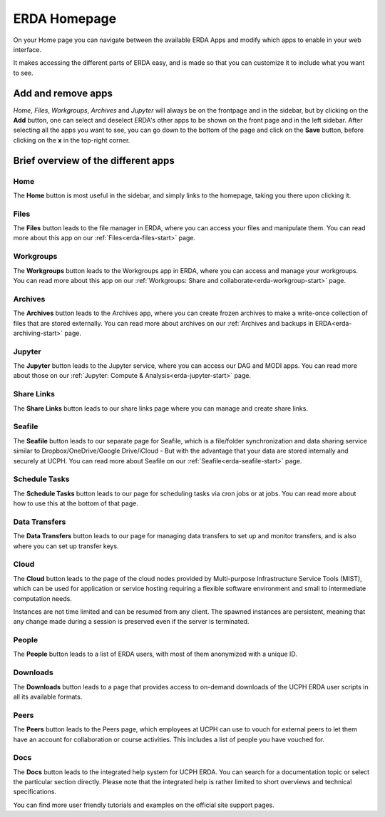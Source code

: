 .. _erda-homepage-start:

=============
ERDA Homepage
=============

On your Home page you can navigate between the available ERDA Apps and modify which apps to enable in your web interface.

It makes accessing the different parts of ERDA easy, and is made so that you can customize it to include what you want to see.

.. _erda-homepage-addbutton:

Add and remove apps
-------------------

*Home*, *Files*, *Workgroups*, *Archives* and *Jupyter* will always be on the frontpage and in the sidebar, but by clicking on the **Add** button, one can select and deselect ERDA's other apps to be shown on the front page and in the left sidebar.
After selecting all the apps you want to see, you can go down to the bottom of the page and click on the **Save** button, before clicking on the **x** in the top-right corner.

.. image:: /images/homepage/homepage-mainmenu.png


.. _erda-homepage-apps:

Brief overview of the different apps
------------------------------------

Home
++++

The **Home** button is most useful in the sidebar, and simply links to the homepage, taking you there upon clicking it.


Files
+++++

The **Files** button leads to the file manager in ERDA, where you can access your files and manipulate them.
You can read more about this app on our :ref:`Files<erda-files-start>` page.


Workgroups
++++++++++

The **Workgroups** button leads to the Workgroups app in ERDA, where you can access and manage your workgroups.
You can read more about this app on our :ref:`Workgroups: Share and collaborate<erda-workgroup-start>` page.


Archives
++++++++

The **Archives** button leads to the Archives app, where you can create frozen archives to make a write-once collection of files that are stored externally.
You can read more about archives on our :ref:`Archives and backups in ERDA<erda-archiving-start>` page.


Jupyter
+++++++

The **Jupyter** button leads to the Jupyter service, where you can access our DAG and MODI apps.
You can read more about those on our :ref:`Jupyter: Compute & Analysis<erda-jupyter-start>` page.


Share Links
+++++++++++

The **Share Links** button leads to our share links page where you can manage and create share links.


Seafile
+++++++

The **Seafile** button leads to our separate page for Seafile, which is a file/folder synchronization and data sharing service similar to Dropbox/OneDrive/Google Drive/iCloud - But with the advantage that your data are stored internally and securely at UCPH.
You can read more about Seafile on our :ref:`Seafile<erda-seafile-start>` page.


Schedule Tasks
++++++++++++++

The **Schedule Tasks** button leads to our page for scheduling tasks via cron jobs or at jobs.
You can read more about how to use this at the bottom of that page.


Data Transfers
++++++++++++++

The **Data Transfers** button leads to our page for managing data transfers to set up and monitor transfers, and is also where you can set up transfer keys.


Cloud
+++++

The **Cloud** button leads to the page of the cloud nodes provided by Multi-purpose Infrastructure Service Tools (MIST), which can be used for application or service hosting requiring a flexible software environment and small to intermediate computation needs.

Instances are not time limited and can be resumed from any client. The spawned instances are persistent, meaning that any change made during a session is preserved even if the server is terminated.

.. info::
   Our Cloud services are currently in beta testing and access is only granted for a limited set of users who are already experienced with remote Linux system management over SSH. If you fit in that category and would like to join the testing, please get in touch.


People
++++++

The **People** button leads to a list of ERDA users, with most of them anonymized with a unique ID.


Downloads
+++++++++

The **Downloads** button leads to a page that provides access to on-demand downloads of the UCPH ERDA user scripts in all its available formats.


Peers
+++++

The **Peers** button leads to the Peers page, which employees at UCPH can use to vouch for external peers to let them have an account for collaboration or course activities.
This includes a list of people you have vouched for.


Docs
++++

The **Docs** button leads to the integrated help system for UCPH ERDA.
You can search for a documentation topic or select the particular section directly.
Please note that the integrated help is rather limited to short overviews and technical specifications.

You can find more user friendly tutorials and examples on the official site support pages.
